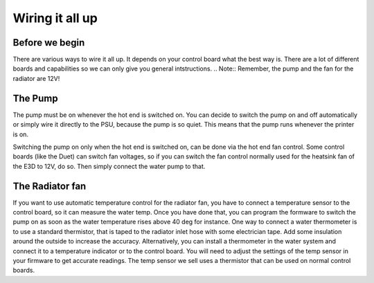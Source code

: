 Wiring it all up
================

Before we begin
---------------

There are various ways to wire it all up. It depends on your control board what the best way is. There are a lot of different boards and capabilities so we can only give you general intstructions. 
.. Note:: Remember, the pump and the fan for the radiator are 12V!

The Pump
--------
The pump must be on whenever the hot end is switched on. You can decide to switch the pump on and off automatically or simply wire it directly to the PSU, because the pump is so quiet. This means that the pump runs whenever the printer is on. 

Switching the pump on only when the hot end is switched on, can be done via the hot end fan control.  
Some control boards (like the Duet) can switch fan voltages, so if you can switch the fan control normally used for the heatsink fan of the E3D to 12V, do so. Then simply connect the water pump to that.  

The Radiator fan
----------------
If you want to use automatic temperature control for the radiator fan, you have to connect a temperature sensor to the control board, so it can measure the water temp. Once you have done that, you can program the formware to switch the pump on as soon as the water temperature rises above 40 deg for instance. 
One way to connect a water thermometer is to use a standard thermistor, that is taped to the radiator inlet hose with some electrician tape. Add some insulation around the outside to increase the accuracy. 
Alternatively, you can install a thermometer in the water system and connect it to a temperature indicator or to the control board. You will need to adjust the settings of the temp sensor in your firmware to get accurate readings. 
The temp sensor we sell uses a thermistor that can be used on normal control boards. 
